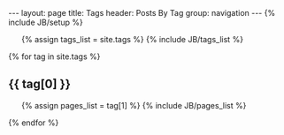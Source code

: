 #+BEGIN_HTML
---
layout: page
title: Tags
header: Posts By Tag
group: navigation
---
{% include JB/setup %}

<ul class="tag_box inline">
  {% assign tags_list = site.tags %}  
  {% include JB/tags_list %}
</ul>


{% for tag in site.tags %} 
  <h2 id="{{ tag[0] }}-ref">{{ tag[0] }}</h2>
  <ul>
    {% assign pages_list = tag[1] %}  
    {% include JB/pages_list %}
  </ul>
{% endfor %}
#+END_HTML
